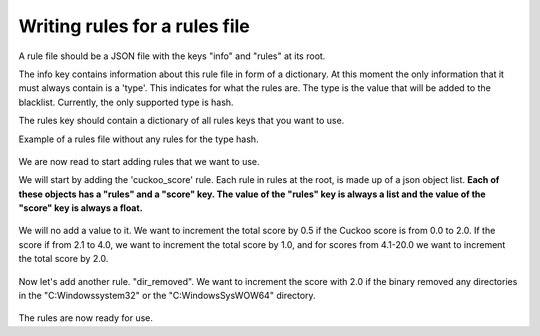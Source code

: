 Writing rules for a rules file
------------------------------

A rule file should be a JSON file with the keys "info" and "rules"
at its root.

The info key contains information about this rule file in form of a dictionary. At this moment the only
information that it must always contain is a 'type'. This indicates for what the rules
are. The type is the value that will be added to the blacklist. Currently, the only supported type
is hash.

The rules key should contain a dictionary of all rules keys that you want to use.

Example of a rules file without any rules for the type hash.

 .. code-block:: javascript
    :linenos:

	{
		"info": {
		"	type": "hash"
		},
		"rules": {
		}
	}

We are now read to start adding rules that we want to use.

We will start by adding the 'cuckoo_score' rule. Each rule in rules at the root, is made up
of a json object list. **Each of these objects has a "rules" and a "score" key. The value of the "rules" key
is always a list and the value of the "score" key is always a float.**

 .. code-block:: javascript
    :linenos:

	{
		"info": {
		"	type": "hash"
		},
		"rules": {
			"cuckoo_score": [
				
			]
		}
	}
	
We will no add a value to it. We want to increment the total score by 0.5 if the Cuckoo score is from 0.0 to 2.0.
If the score if from 2.1 to 4.0, we want to increment the total score by 1.0, and for scores from 4.1-20.0 we want to increment
the total score by 2.0.

 .. code-block:: javascript
    :linenos:

	{
		"info": {
		"	type": "hash"
		},
		"rules": {
			"cuckoo_score": [
				{
					"rules": ["0.0-2.0"],
					"score": 0.5
				},
				{
					"rules": ["2.1-4.0"],
					"score": 1.0
				},
				{
					"rules": ["4.1-20.0"],
					"score": 2.0
				}
			]
		}
	}
	
Now let's add another rule. "dir_removed". We want to increment the score with 2.0 if
the binary removed any directories in the "C:\Windows\system32" or the "C:\Windows\SysWOW64" directory.

 .. code-block:: javascript
    :linenos:

	{
		"info": {
		"	type": "hash"
		},
		"rules": {
			"cuckoo_score": [
				{
					"rules": ["0.0-2.0"],
					"score": 0.5
				},
				{
					"rules": ["2.1-4.0"],
					"score": 1.0
				},
				{
					"rules": ["4.1-20.0"],
					"score": 2.0
				}
			]
		},
		"dir_removed": [
			{
				"rules": ["C:\Windows\system32*", "C:\Windows\SysWOW64*"],
				"score": 2.0
			}
		]
	}

The rules are now ready for use.
